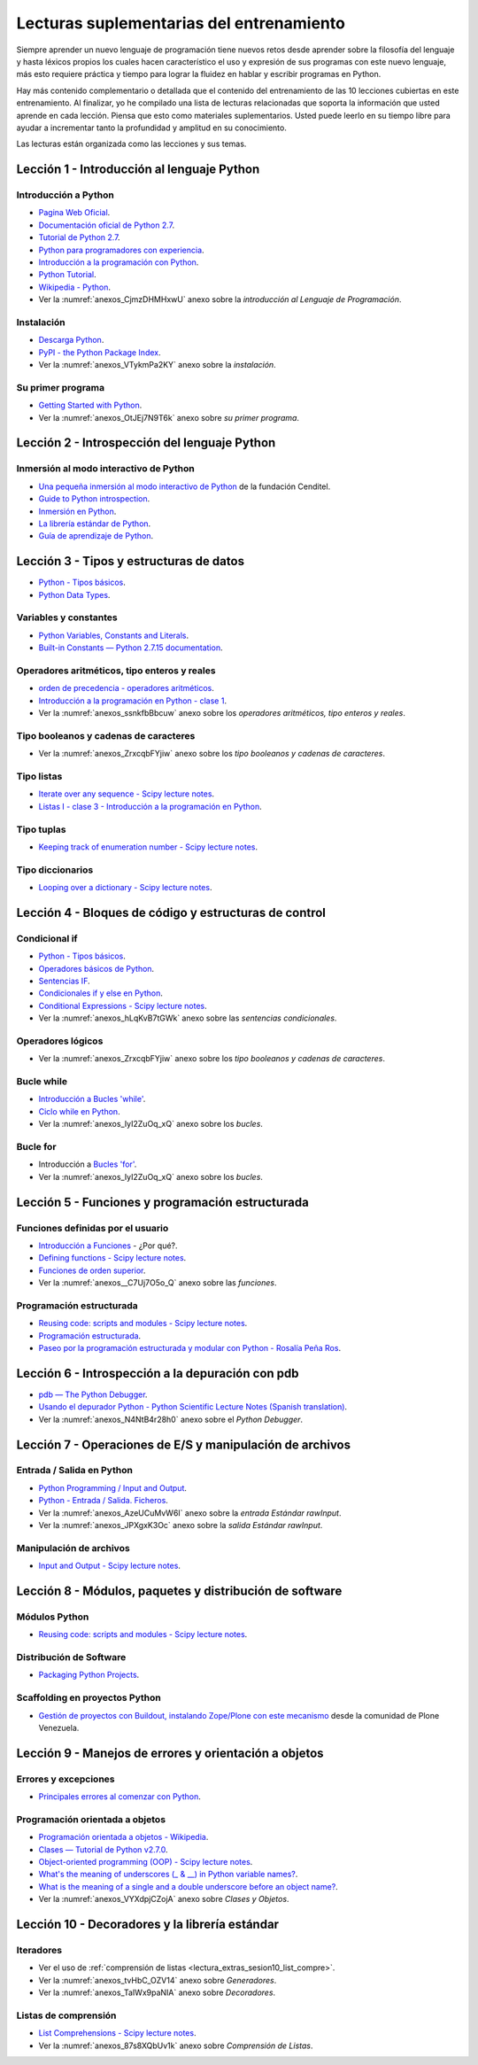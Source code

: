 .. -*- coding: utf-8 -*-


.. _lectura_extras_entrenamiento:

Lecturas suplementarias del entrenamiento
=========================================

Siempre aprender un nuevo lenguaje de programación tiene nuevos retos desde aprender 
sobre la filosofía del lenguaje y hasta léxicos propios los cuales hacen característico 
el uso y expresión de sus programas con este nuevo lenguaje, más esto requiere práctica 
y tiempo para lograr la fluidez en hablar y escribir programas en Python.

Hay más contenido complementario o detallada que el contenido del entrenamiento de las 
10 lecciones cubiertas en este entrenamiento. Al finalizar, yo he compilado una lista 
de lecturas relacionadas que soporta la información que usted aprende en cada lección. 
Piensa que esto como materiales suplementarios. Usted puede leerlo en su tiempo libre 
para ayudar a incrementar tanto la profundidad y amplitud en su conocimiento.

Las lecturas están organizada como las lecciones y sus temas.


.. _lectura_extras_sesion1:

Lección 1 - Introducción al lenguaje Python
-------------------------------------------


Introducción a Python
.....................

- `Pagina Web Oficial <https://www.python.org/>`_.

- `Documentación oficial de Python 2.7 <https://docs.python.org/2.7/>`_.

- `Tutorial de Python 2.7 <http://docs.python.org.ar/tutorial/2/contenido.html>`_.

- `Python para programadores con experiencia <http://es.diveintopython.net/odbchelper_divein.html>`_.

- `Introducción a la programación con Python <http://www.mclibre.org/consultar/python/>`_.

- `Python Tutorial <http://www.tutorialspoint.com/python/index.htm>`_.

- `Wikipedia - Python <https://es.wikipedia.org/wiki/Python>`_.

- Ver la :numref:`anexos_CjmzDHMHxwU` anexo sobre la *introducción al Lenguaje de Programación*.

.. comments:

    .. seealso::

        .. figure:: _static/youtube/CjmzDHMHxwU.jpg
            :align: center
            :scale: 60%
            :width: 60%

            Vídeo `Tutorial Python 1 - Introducción al Lenguaje de Programación <https://www.youtube.com/watch?v=CjmzDHMHxwU>`_,
            cortesía de `CodigoFacilito.com`_.


Instalación
...........

- `Descarga Python <https://www.python.org/downloads/>`_.

- `PyPI - the Python Package Index <https://pypi.org/>`_.

- Ver la :numref:`anexos_VTykmPa2KY` anexo sobre la *instalación*.

.. comments:

    .. seealso::

        .. figure:: _static/youtube/VTykmP-a2KY.jpg
            :align: center
            :scale: 60%
            :width: 60%

            Vídeo `Tutorial Python 2 - Instalación <https://www.youtube.com/watch?v=VTykmP-a2KY>`_, cortesía de `CodigoFacilito.com`_.


Su primer programa
..................

- `Getting Started with Python <http://www.cs.utexas.edu/~mitra/bytes/start.html>`_.

- Ver la :numref:`anexos_OtJEj7N9T6k` anexo sobre *su primer programa*.

.. comments:

    .. seealso::

        .. figure:: _static/youtube/OtJEj7N9T6k.jpg
            :align: center
            :scale: 60%
            :width: 60%

            Vídeo `Tutorial Python 3 - Hola Mundo <https://www.youtube.com/watch?v=OtJEj7N9T6k>`_, cortesía de `CodigoFacilito.com`_.


.. _lectura_extras_sesion2:

Lección 2 - Introspección del lenguaje Python
---------------------------------------------


Inmersión al modo interactivo de Python
.......................................

- `Una pequeña inmersión al modo interactivo de Python <https://lcaballero.wordpress.com/2012/07/01/inmersion-al-modo-interactivo-de-python/>`_ de la fundación Cenditel.

- `Guide to Python introspection <https://www.ibm.com/developerworks/linux/library/l-pyint/index.html>`_.

- `Inmersión en Python <http://www.diveintopython3.net/>`_.

- `La librería estándar de Python <https://docs.python.org/2/library/index.html>`_.

- `Guía de aprendizaje de Python <http://pyspanishdoc.sourceforge.net/tut/tut.html>`_.


.. _lectura_extras_sesion3:

Lección 3 - Tipos y estructuras de datos
----------------------------------------

- `Python - Tipos básicos <http://mundogeek.net/archivos/2008/01/17/python-tipos-basicos/>`_.

- `Python Data Types <https://www.programiz.com/python-programming/variables-datatypes>`_.

Variables y constantes
......................

- `Python Variables, Constants and Literals <https://www.programiz.com/python-programming/variables-constants-literals>`_.

- `Built-in Constants — Python 2.7.15 documentation <https://docs.python.org/2/library/constants.html>`_.


Operadores aritméticos, tipo enteros y reales
.............................................

- `orden de precedencia - operadores aritméticos <https://www.eumus.edu.uy/eme/ensenanza/electivas/python/CursoPython_clase01.html#orden-de-precedencia>`_.

- `Introducción a la programación en Python - clase 1 <https://www.eumus.edu.uy/eme/ensenanza/electivas/python/CursoPython_clase01.html>`_.

- Ver la :numref:`anexos_ssnkfbBbcuw` anexo sobre los *operadores aritméticos, tipo enteros y reales*.

.. comments:

    .. seealso:: 

        .. figure:: _static/youtube/ssnkfbBbcuw.jpg
            :align: center
            :scale: 60%
            :width: 60%

            Vídeo `Tutorial Python 4 - Enteros, reales y operadores aritméticos <https://www.youtube.com/watch?v=ssnkfbBbcuw>`_, cortesía de `CodigoFacilito.com`_.


Tipo booleanos y cadenas de caracteres 
......................................

- Ver la :numref:`anexos_ZrxcqbFYjiw` anexo sobre los *tipo booleanos y cadenas de caracteres*.

.. comments:

    .. seealso:: 

        .. figure:: _static/youtube/ZrxcqbFYjiw.jpg
            :align: center
            :scale: 60%
            :width: 60%

            Vídeo `Tutorial Python 5 - Booleanos, operadores lógicos y cadenas`_, 
            cortesía de `CodigoFacilito.com`_.

    .. _`Tutorial Python 5 - Booleanos, operadores lógicos y cadenas`: https://www.youtube.com/watch?v=ZrxcqbFYjiw


Tipo listas
...........

- `Iterate over any sequence - Scipy lecture notes <https://www.pybonacci.org/scipy-lecture-notes-ES/intro/language/control_flow.html#iterate-over-any-sequence>`_.

- `Listas I - clase 3 - Introducción a la programación en Python <https://www.eumus.edu.uy/eme/ensenanza/electivas/python/CursoPython_clase03.html#Listas-I>`_.


Tipo tuplas
...........

- `Keeping track of enumeration number - Scipy lecture notes <https://www.pybonacci.org/scipy-lecture-notes-ES/intro/language/control_flow.html#keeping-track-of-enumeration-number>`_.


Tipo diccionarios
.................

- `Looping over a dictionary - Scipy lecture notes <https://www.pybonacci.org/scipy-lecture-notes-ES/intro/language/control_flow.html#looping-over-a-dictionary>`_.


.. _lectura_extras_sesion4:

Lección 4 - Bloques de código y estructuras de control
------------------------------------------------------


Condicional if
..............

- `Python - Tipos básicos <http://mundogeek.net/archivos/2008/01/17/python-tipos-basicos/>`_.

- `Operadores básicos de Python <http://codigoprogramacion.com/cursos/tutoriales-python/operadores-basicos-de-python.html>`_.

- `Sentencias IF <http://docs.python.org.ar/tutorial/2/controlflow.html#la-sentencia-if>`_.

- `Condicionales if y else en Python <http://codigoprogramacion.com/cursos/tutoriales-python/condicionales-if-y-else-en-python.html>`_.

- `Conditional Expressions - Scipy lecture notes <https://www.pybonacci.org/scipy-lecture-notes-ES/intro/language/control_flow.html#conditional-expressions>`_.

- Ver la :numref:`anexos_hLqKvB7tGWk` anexo sobre las *sentencias condicionales*.

.. comments:

    .. seealso::

        .. figure:: _static/youtube/hLqKvB7tGWk.jpg
            :align: center
            :scale: 60%
            :width: 60%

            Vídeo `Tutorial Python 10 - Sentencias condicionales <https://www.youtube.com/watch?v=hLqKvB7tGWk>`_, cortesía de `CodigoFacilito.com`_.


Operadores lógicos
..................

- Ver la :numref:`anexos_ZrxcqbFYjiw` anexo sobre los *tipo booleanos y cadenas de caracteres*.

.. comments:

    .. seealso:: 

        .. figure:: _static/youtube/ZrxcqbFYjiw.jpg
            :align: center
            :scale: 60%
            :width: 60%

            Vídeo `Tutorial Python 5 - Booleanos, operadores lógicos y cadenas`_, 
            cortesía de `CodigoFacilito.com`_.


Bucle while
...........

- `Introducción a Bucles 'while' <http://docs.python.org.ar/tutorial/2/introduction.html#primeros-pasos-hacia-la-programacion>`_.

- `Ciclo while en Python <http://codigoprogramacion.com/cursos/tutoriales-python/ciclo-while-en-python.html>`_.

- Ver la :numref:`anexos_IyI2ZuOq_xQ` anexo sobre los *bucles*.

.. comments:

    .. seealso::

        .. figure:: _static/youtube/IyI2ZuOq_xQ.jpg
            :align: center
            :scale: 60%
            :width: 60%

            Vídeo `Tutorial Python 11 - Bucles`_, cortesía de `CodigoFacilito.com`_.

.. _`Tutorial Python 11 - Bucles`: https://www.youtube.com/watch?v=IyI2ZuOq_xQ


Bucle for
.........

- Introducción a `Bucles 'for' <http://docs.python.org.ar/tutorial/2/controlflow.html#la-sentencia-for>`_.

- Ver la :numref:`anexos_IyI2ZuOq_xQ` anexo sobre los *bucles*.

.. comments:

    .. seealso::

        .. figure:: _static/youtube/IyI2ZuOq_xQ.jpg
            :align: center
            :scale: 60%
            :width: 60%

            Vídeo `Tutorial Python 11 - Bucles`_, cortesía de `CodigoFacilito.com`_.


.. _lectura_extras_sesion5:

Lección 5 - Funciones y programación estructurada
-------------------------------------------------


Funciones definidas por el usuario
..................................

- `Introducción a Funciones <http://docs.python.org.ar/tutorial/2/controlflow.html#definiendo-funciones>`_ - ¿Por qué?.

- `Defining functions - Scipy lecture notes <https://www.pybonacci.org/scipy-lecture-notes-ES/intro/language/functions.html>`_.

- `Funciones de orden superior <https://github.com/josuemontano/python_intro/wiki/Funciones-de-orden-superior>`_.

- Ver la :numref:`anexos__C7Uj7O5o_Q` anexo sobre las *funciones*.

.. comments:

    .. seealso::

        .. figure:: _static/youtube/_C7Uj7O5o_Q.jpg
            :align: center
            :scale: 60%
            :width: 60%

            Vídeo `Tutorial Python 12 - Funciones <https://www.youtube.com/watch?v=_C7Uj7O5o_Q>`_, cortesía de `CodigoFacilito.com`_.


Programación estructurada
.........................

- `Reusing code: scripts and modules - Scipy lecture notes <https://www.pybonacci.org/scipy-lecture-notes-ES/intro/language/reusing_code.html>`_.

- `Programación estructurada <https://es.wikipedia.org/wiki/Programación_estructurada>`_.

- `Paseo por la programación estructurada y modular con Python - Rosalía Peña Ros <http://www.aenui.net/ojs/index.php?journal=revision&page=article&op=viewArticle&path%5B%5D=184>`_.


.. _lectura_extras_sesion6:

Lección 6 - Introspección a la depuración con pdb
-------------------------------------------------

- `pdb — The Python Debugger <https://docs.python.org/2/library/pdb.html>`_.

- `Usando el depurador Python - Python Scientific Lecture Notes (Spanish translation) <https://www.pybonacci.org/scipy-lecture-notes-ES/advanced/debugging/index.html#usando-el-depurador-python>`_.

- Ver la :numref:`anexos_N4NtB4r28h0` anexo sobre el *Python Debugger*.

.. comments:

    .. seealso::

        .. figure:: _static/youtube/N4NtB4r28h0.jpg
            :align: center
            :scale: 60%
            :width: 60%

            Vídeo `Depurando um programa Python com pdb - Python Debugger <https://www.youtube.com/watch?v=N4NtB4r28h0>`_.


.. _lectura_extras_sesion7:

Lección 7 - Operaciones de E/S y manipulación de archivos
---------------------------------------------------------


Entrada / Salida en Python
..........................

- `Python Programming / Input and Output <https://en.wikibooks.org/wiki/Python_Programming/Input_and_Output>`_.

- `Python - Entrada / Salida. Ficheros <http://mundogeek.net/archivos/2008/04/02/python-entrada-salida-ficheros/>`_.

- Ver la :numref:`anexos_AzeUCuMvW6I` anexo sobre la *entrada Estándar rawInput*.

- Ver la :numref:`anexos_JPXgxK3Oc` anexo sobre la *salida Estándar rawInput*.

.. comments:

    .. seealso::

        Ver los siguientes vídeos, cortesía de `CodigoFacilito.com`_:

        .. figure:: _static/youtube/AzeUCuMvW6I.jpg
            :align: center
            :scale: 60%
            :width: 60%

            Vídeo `Tutorial Python 30 - Entrada Estándar rawInput <https://www.youtube.com/watch?v=AzeUCuMvW6I>`_.

        .. figure:: _static/youtube/JPXgxK3Oc.jpg
            :align: center
            :scale: 60%
            :width: 60%

            Vídeo `Tutorial Python 31 - Salida Estándar rawInput <https://www.youtube.com/watch?v=B-JPXgxK3Oc>`_.


Manipulación de archivos
........................

- `Input and Output - Scipy lecture notes <https://www.pybonacci.org/scipy-lecture-notes-ES/intro/language/io.html>`_.


.. _lectura_extras_sesion8:

Lección 8 - Módulos, paquetes y distribución de software
--------------------------------------------------------


Módulos Python
..............

- `Reusing code: scripts and modules - Scipy lecture notes <https://www.pybonacci.org/scipy-lecture-notes-ES/intro/language/reusing_code.html>`_.


Distribución de Software
........................

- `Packaging Python Projects <https://packaging.python.org/tutorials/packaging-projects/>`_.


Scaffolding en proyectos Python
...............................

- `Gestión de proyectos con Buildout, instalando Zope/Plone con este mecanismo <https://coactivate.org/projects/ploneve/gestion-de-proyectos-con-buildout>`_ 
  desde la comunidad de Plone Venezuela.


.. _lectura_extras_sesion9:

Lección 9 - Manejos de errores y orientación a objetos
------------------------------------------------------


Errores y excepciones
.....................

- `Principales errores al comenzar con Python <http://www.cursosgis.com/principales-errores-al-comenzar-con-python/>`_.


Programación orientada a objetos
................................

- `Programación orientada a objetos - Wikipedia <https://es.wikipedia.org/wiki/Programaci%C3%B3n_orientada_a_objetos>`_.

- `Clases — Tutorial de Python v2.7.0 <http://docs.python.org.ar/tutorial/2/classes.html>`_.

- `Object-oriented programming (OOP) - Scipy lecture notes <https://www.pybonacci.org/scipy-lecture-notes-ES/intro/language/oop.html>`_.

- `What's the meaning of underscores (_ & __) in Python variable names? <https://www.youtube.com/watch?v=ALZmCy2u0jQ>`_.

- `What is the meaning of a single and a double underscore before an object name? <https://stackoverflow.com/questions/1301346/what-is-the-meaning-of-a-single-and-a-double-underscore-before-an-object-name>`_.

- Ver la :numref:`anexos_VYXdpjCZojA` anexo sobre *Clases y Objetos*.

.. comments:

    .. seealso::

        .. figure:: _static/youtube/VYXdpjCZojA.jpg
            :align: center
            :scale: 60%
            :width: 60%

            Vídeo `Tutorial Python 13 - Clases y Objetos <https://www.youtube.com/watch?v=VYXdpjCZojA>`_, cortesía de `CodigoFacilito.com`_.


.. _lectura_extras_sesion10:

Lección 10 - Decoradores y la librería estándar
-----------------------------------------------


Iteradores
..........

- Ver el uso de :ref:`comprensión de listas <lectura_extras_sesion10_list_compre>`.

- Ver la :numref:`anexos_tvHbC_OZV14` anexo sobre *Generadores*.

- Ver la :numref:`anexos_TaIWx9paNIA` anexo sobre *Decoradores*.

.. comments:

    .. seealso::

        Ver los siguientes vídeos, cortesía de `CodigoFacilito.com`_:

        .. figure:: _static/youtube/87s8XQbUv1k.jpg
            :align: center
            :scale: 60%
            :width: 60%

            Vídeo `Tutorial Python 25 - Comprensión de Listas`_.

        .. figure:: _static/youtube/tvHbC_OZV14.jpg
            :align: center
            :scale: 60%
            :width: 60%

            Vídeo `Tutorial Python 26 - Generadores <https://www.youtube.com/watch?v=tvHbC_OZV14>`_.

        .. figure:: _static/youtube/TaIWx9paNIA.jpg
            :align: center
            :scale: 60%
            :width: 60%

            Vídeo `Tutorial Python 27 - Decoradores <https://www.youtube.com/watch?v=TaIWx9paNIA>`_.

.. _`Tutorial Python 25 - Comprensión de Listas`: https://www.youtube.com/watch?v=87s8XQbUv1k


.. _lectura_extras_sesion10_list_compre:

Listas de comprensión
.....................


- `List Comprehensions - Scipy lecture notes <https://www.pybonacci.org/scipy-lecture-notes-ES/intro/language/control_flow.html#list-comprehensions>`_.

- Ver la :numref:`anexos_87s8XQbUv1k` anexo sobre *Comprensión de Listas*.

.. comments:

    .. seealso::

        .. figure:: _static/youtube/87s8XQbUv1k.jpg
            :align: center
            :scale: 60%
            :width: 60%

            Vídeo `Tutorial Python 25 - Comprensión de Listas`_, cortesía de `CodigoFacilito.com`_.

.. _`CodigoFacilito.com`: https://www.codigofacilito.com/
